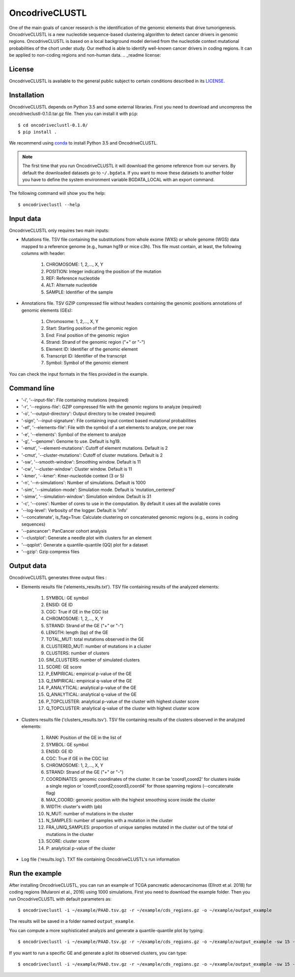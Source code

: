 .. _readme:

OncodriveCLUSTL
================

One of the main goals of cancer research is the identification of the genomic elements that drive tumorigenesis. OncodriveCLUSTL is a new nucleotide sequence-based clustering algorithm to detect cancer drivers in genomic regions. OncodriveCLUSTL is based on a local background model derived from the nucleotide context mutational probabilities of the chort under study. Our method is able to identify well-known cancer drivers in coding regions. It can be applied to non-coding regions and non-human data.
.. _readme license:

License
-------

OncodriveCLUSTL is available to the general public subject to certain conditions described in its `LICENSE <LICENSE>`_.

.. _readme install:

Installation
------------

OncodriveCLUSTL depends on Python 3.5 and some external libraries. First you need to download and uncompress the oncodriveclustl-0.1.0.tar.gz file.
Then you can install it with ``pip``::

        $ cd oncodriveclustl-0.1.0/
        $ pip install .

We recommend using `conda <https://www.anaconda.com/download/>`_ to install Python 3.5 and OncodriveCLUSTL.

.. note::

    The first time that you run OncodriveCLUSTL it will download the genome reference from our servers. By default the
    downloaded datasets go to ``~/.bgdata``. If you want to move these datasets to another folder you have to define the
    system environment variable BGDATA_LOCAL with an export command.

The following command will show you the help::

        $ oncodriveclustl --help


.. _readme inputdata:

Input data
---------------
OncodriveCLUSTL only requires two main inputs:

- Mutations file. TSV file containing the substitutions from whole exome (WXS) or whole genome (WGS) data mapped to a reference genome (e.g., human hg19 or mice c3h). This file must contain, at least, the following columns with header:

    1. CHROMOSOME: 1, 2,..., X, Y
    2. POSITION: Integer indicating the position of the mutation
    3. REF: Reference nucleotide
    4. ALT: Alternate nucleotide
    5. SAMPLE: Identifier of the sample

- Annotations file. TSV GZIP compressed file without headers containing the genomic positions annotations of genomic elements (GEs):

    1. Chromosome: 1, 2,..., X, Y
    2. Start: Starting position of the genomic region
    3. End: Final position of the genomic region
    4. Strand: Strand of the genomic region ("+" or "-")
    5. Element ID: Identifier of the genomic element
    6. Transcript ID: Identifier of the transcript
    7. Symbol: Symbol of the genomic element

You can check the input formats in the files provided in the example.

.. _readme commandline:

Command line
---------------
- '-i', '--input-file': File containing mutations (required)
- '-r', '--regions-file': GZIP compressed file with the genomic regions to analyze (required)
- '-o', '--output-directory': Output directory to be created (required)
- '-sign', '--input-signature': File containing input context based mutational probabilities
- '-ef', '--elements-file': File with the symbol of a set elements to analyze, one per row
- '-e', '--elements': Symbol of the element to analyze
- '-g', '--genome': Genome to use. Default is hg19.
- '-emut', '--element-mutations': Cutoff of element mutations. Default is 2
- '-cmut', '--cluster-mutations': Cutoff of cluster mutations. Default is 2
- '-sw', '--smooth-window': Smoothing window. Default is 11
- '-cw', '--cluster-window': Cluster window. Default is 11
- '-kmer', '--kmer': Kmer-nucleotide context (3 or 5)
- '-n', '--n-simulations': Number of simulations. Default is 1000
- '-sim', '--simulation-mode': Simulation mode. Default is 'mutation_centered'
- '-simw', '--simulation-window': Simulation window. Default is 31
- '-c', '--cores': Number of cores to use in the computation. By default it uses all the available cores
- '--log-level': Verbosity of the logger. Default is 'info'
- '--concatenate', is_flag=True: Calculate clustering on concatenated genomic regions (e.g., exons in coding sequences)
- '--pancancer': PanCancer cohort analysis
- '--clustplot': Generate a needle plot with clusters for an element
- '--qqplot': Generate a quantile-quantile (QQ) plot for a dataset
- '--gzip': Gzip compress files

.. _readme outputdata:

Output data
---------------
OncodriveCLUSTL generates three output files :

- Elements results file ('elements_results.txt'). TSV file containing results of the analyzed elements:

    1. SYMBOL: GE symbol
    #. ENSID: GE ID
    #. CGC: True if GE in the CGC list
    #. CHROMOSOME: 1, 2,..., X, Y
    #. STRAND: Strand of the GE ("+" or "-")
    #. LENGTH: length (bp) of the GE
    #. TOTAL_MUT: total mutations observed in the GE
    #. CLUSTERED_MUT: number of mutations in a cluster
    #. CLUSTERS: number of clusters
    #. SIM_CLUSTERS: number of simulated clusters
    #. SCORE: GE score
    #. P_EMPIRICAL: empirical p-value of the GE
    #. Q_EMPIRICAL: empirical q-value of the GE
    #. P_ANALYTICAL: analytical p-value of the GE
    #. Q_ANALYTICAL: analytical q-value of the GE
    #. P_TOPCLUSTER: analytical p-value of the cluster with highest cluster score
    #. Q_TOPCLUSTER: analytical q-value of the cluster with highest cluster score


- Clusters results file ('clusters_results.tsv'). TSV file containing results of the clusters observed in the analyzed elements:

    1. RANK: Position of the GE in the list of
    #. SYMBOL: GE symbol
    #. ENSID: GE ID
    #. CGC: True if GE in the CGC list
    #. CHROMOSOME: 1, 2,..., X, Y
    #. STRAND: Strand of the GE ("+" or "-")
    #. COORDINATES: genomic coordinates of the cluster. It can be 'coord1,coord2' for clusters inside a single region or 'coord1,coord2;coord3,coord4' for those spanning regions (--concatenate flag)
    #. MAX_COORD: genomic position with the highest smoothing score inside the cluster
    #. WIDTH: cluster's width (pb)
    #. N_MUT: number of mutations in the cluster
    #. N_SAMPLES: number of samples with a mutation in the cluster
    #. FRA_UNIQ_SAMPLES: proportion of unique samples mutated in the cluster out of the total of mutations in the cluster
    #. SCORE: cluster score
    #. P: analytical p-value of the cluster

- Log file ('results.log'). TXT file containing OncodriveCLUSTL's run information


.. _readme example:

Run the example
---------------

After installing OncodriveCLUSTL, you can run an example of TCGA pancreatic adenocarcinomas (Ellrott et al. 2018) for coding regions (Mularoni et al., 2016) using 1000 simulations.
First you need to download the example folder. Then you run OncodriveCLUSTL with default parameters as::

        $ oncodriveclustl -i ~/example/PAAD.tsv.gz -r ~/example/cds_regions.gz -o ~/example/output_example

The results will be saved in a folder named ``output_example``.

You can compute a more sophisticated analyzis and generate a quantile-quantile plot by typing::

        $ oncodriveclustl -i ~/example/PAAD.tsv.gz -r ~/example/cds_regions.gz -o ~/example/output_example -sw 15 -cw 15 -simw 35 -sim region_restricted --concatenate --qqplot

If you want to run a specific GE and generate a plot its observed clusters, you can type::

        $ oncodriveclustl -i ~/example/PAAD.tsv.gz -r ~/example/cds_regions.gz -o ~/example/output_example -sw 15 -cw 15 -simw 35 -sim region_restricted --concatenate --clustplot -e KRAS


